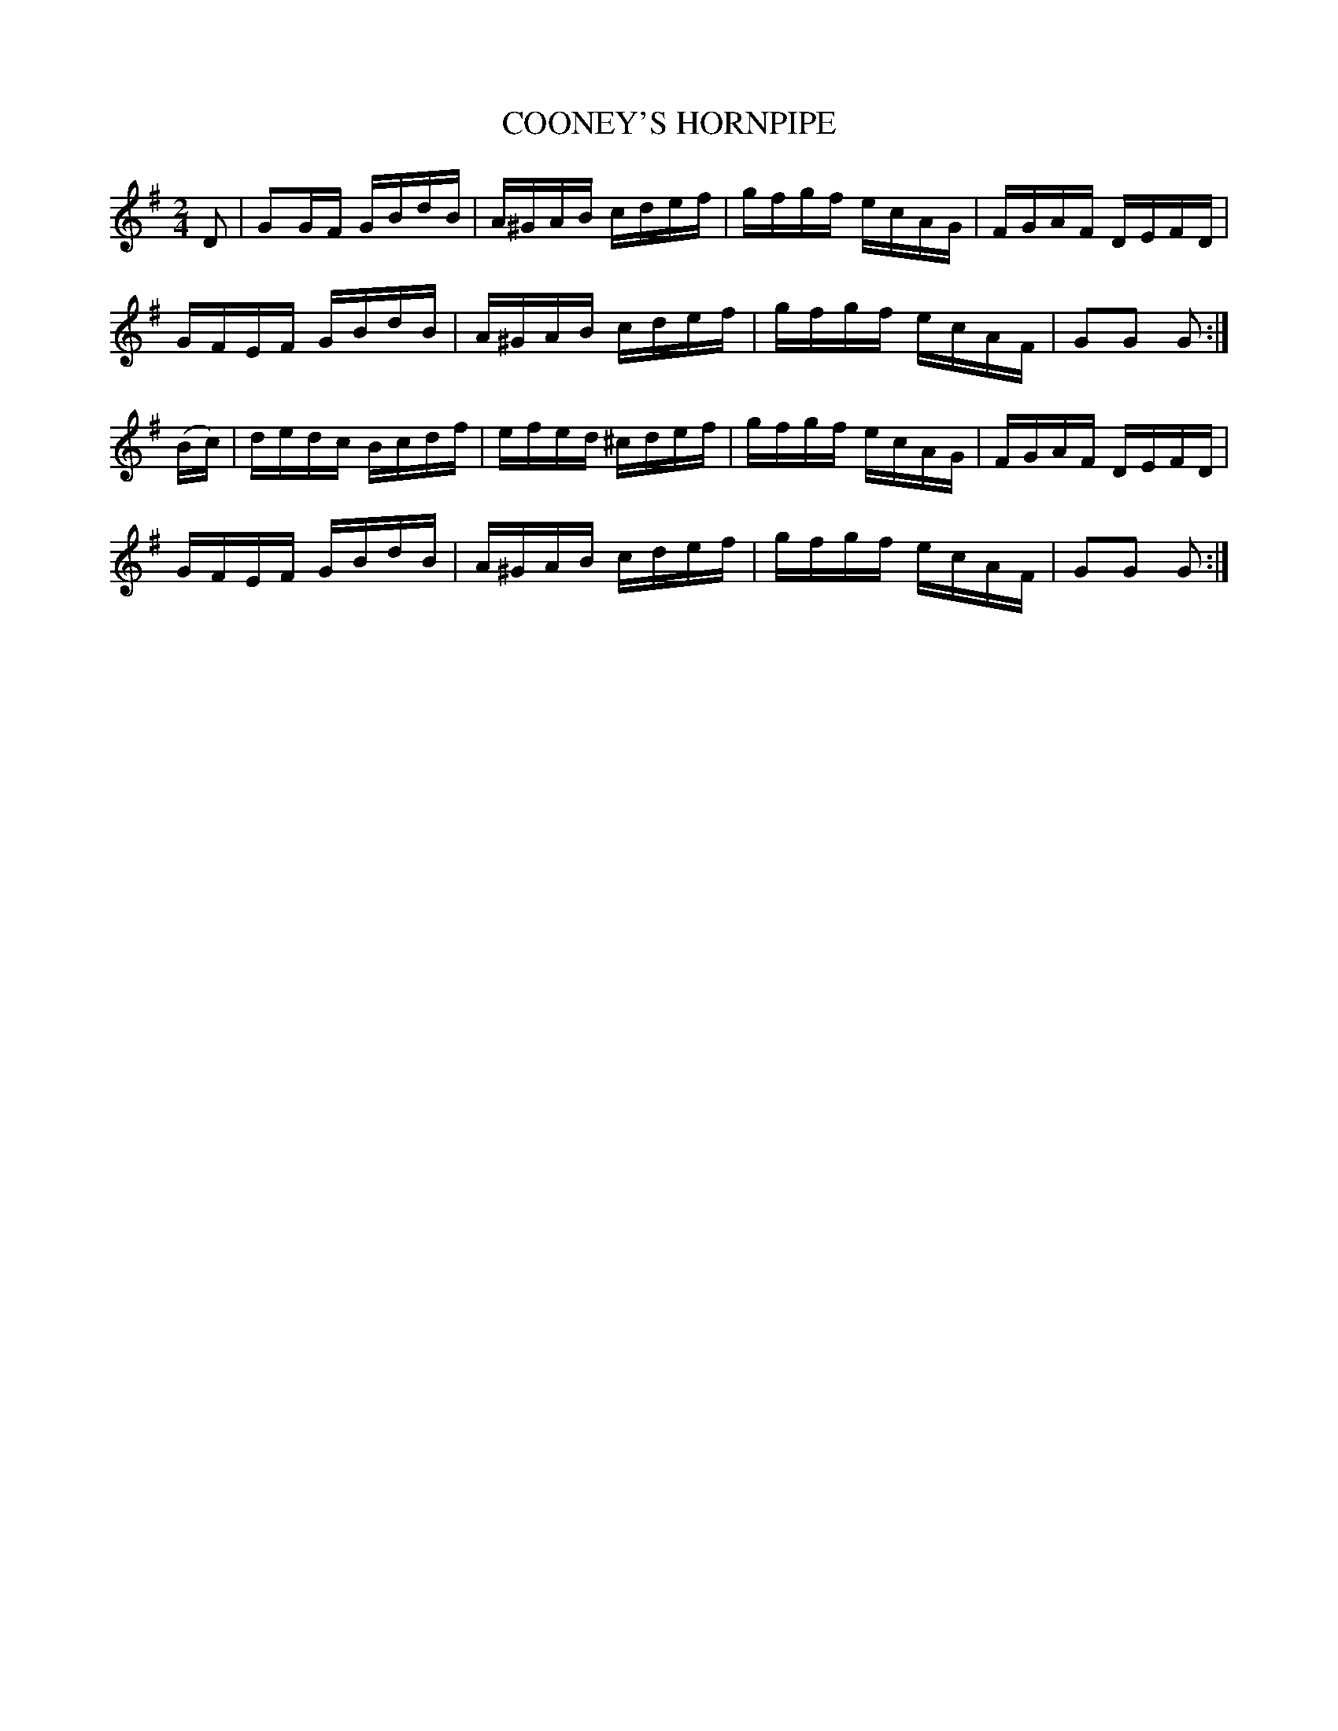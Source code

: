 X:1739
T:COONEY'S HORNPIPE
M:2/4
L:1/16
B:O'NEILL'S 1739
N:"collected by J. O'Neill"
K:G
D2|G2GF GBdB|A^GAB cdef|gfgf ecAG|FGAF DEFD|
GFEF GBdB|A^GAB cdef|gfgf ecAF|G2G2 G2:|
(Bc)|dedc Bcdf|efed ^cdef|gfgf ecAG|FGAF DEFD|
GFEF GBdB|A^GAB cdef|gfgf ecAF|G2G2 G2:|
